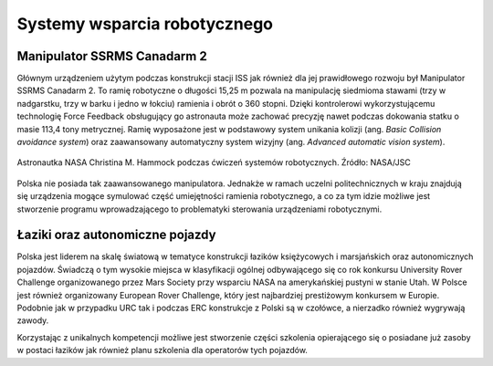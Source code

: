 Systemy wsparcia robotycznego
=============================

Manipulator SSRMS Canadarm 2
----------------------------
Głównym urządzeniem użytym podczas konstrukcji stacji ISS jak również dla jej prawidłowego rozwoju był Manipulator SSRMS Canadarm 2. To ramię robotyczne o długości 15,25 m pozwala na manipulację siedmioma stawami (trzy w nadgarstku, trzy w barku i jedno w łokciu) ramienia i obrót o 360 stopni. Dzięki kontrolerowi wykorzystującemu technologię Force Feedback obsługujący go astronauta może zachować precyzję nawet podczas dokowania statku o masie 113,4 tony metrycznej. Ramię wyposażone jest w podstawowy system unikania kolizji (ang. *Basic Collision avoidance system*) oraz zaawansowany automatyczny system wizyjny (ang. *Advanced automatic vision system*).

.. figure:: img/iss-robotics-controller.jpg
    :name: figure-iss-robotics-controller
    :width: 80%
    :align: center

    Astronautka NASA Christina M. Hammock podczas ćwiczeń systemów robotycznych. Źródło: NASA/JSC

Polska nie posiada tak zaawansowanego manipulatora. Jednakże w ramach uczelni politechnicznych w kraju znajdują się urządzenia mogące symulować część umiejętności ramienia robotycznego, a co za tym idzie możliwe jest stworzenie programu wprowadzającego to problematyki sterowania urządzeniami robotycznymi.

Łaziki oraz autonomiczne pojazdy
--------------------------------
Polska jest liderem na skalę światową w tematyce konstrukcji łazików księżycowych i marsjańskich oraz autonomicznych pojazdów. Świadczą o tym wysokie miejsca w klasyfikacji ogólnej odbywającego się co rok konkursu University Rover Challenge organizowanego przez Mars Society przy wsparciu NASA na amerykańskiej pustyni w stanie Utah. W Polsce jest również organizowany European Rover Challenge, który jest najbardziej prestiżowym konkursem w Europie. Podobnie jak w przypadku URC tak i podczas ERC konstrukcje z Polski są w czołówce, a nierzadko również wygrywają zawody.

Korzystając z unikalnych kompetencji możliwe jest stworzenie części szkolenia opierającego się o posiadane już zasoby w postaci łazików jak również planu szkolenia dla operatorów tych pojazdów.

